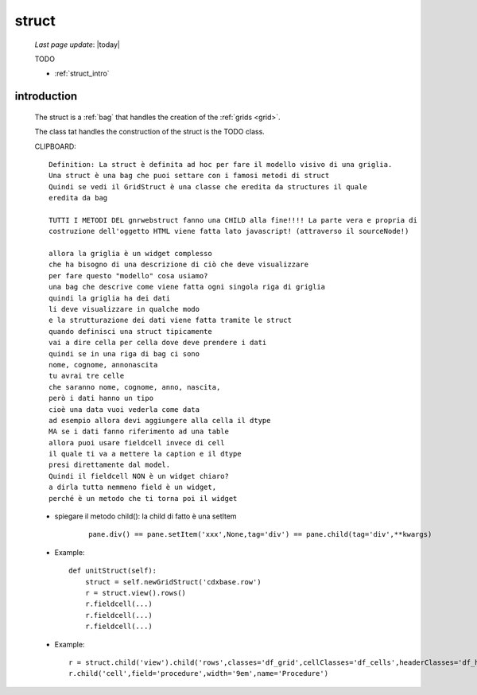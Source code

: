 .. _struct:

======
struct
======

    *Last page update*: |today|
    
    TODO
    
    * :ref:`struct_intro`
    
.. _struct_intro:

introduction
============

    The struct is a :ref:`bag` that handles the creation of the :ref:`grids <grid>`.
    
    The class tat handles the construction of the struct is the TODO class.
    
    
    CLIPBOARD::
    
      Definition: La struct è definita ad hoc per fare il modello visivo di una griglia.
      Una struct è una bag che puoi settare con i famosi metodi di struct
      Quindi se vedi il GridStruct è una classe che eredita da structures il quale
      eredita da bag
      
      TUTTI I METODI DEL gnrwebstruct fanno una CHILD alla fine!!!! La parte vera e propria di
      costruzione dell'oggetto HTML viene fatta lato javascript! (attraverso il sourceNode!)
      
      allora la griglia è un widget complesso
      che ha bisogno di una descrizione di ciò che deve visualizzare
      per fare questo "modello" cosa usiamo?
      una bag che descrive come viene fatta ogni singola riga di griglia
      quindi la griglia ha dei dati
      li deve visualizzare in qualche modo
      e la strutturazione dei dati viene fatta tramite le struct
      quando definisci una struct tipicamente
      vai a dire cella per cella dove deve prendere i dati
      quindi se in una riga di bag ci sono
      nome, cognome, annonascita
      tu avrai tre celle
      che saranno nome, cognome, anno, nascita,
      però i dati hanno un tipo
      cioè una data vuoi vederla come data
      ad esempio allora devi aggiungere alla cella il dtype
      MA se i dati fanno riferimento ad una table
      allora puoi usare fieldcell invece di cell
      il quale ti va a mettere la caption e il dtype
      presi direttamente dal model.
      Quindi il fieldcell NON è un widget chiaro?
      a dirla tutta nemmeno field è un widget,
      perché è un metodo che ti torna poi il widget
      
    * spiegare il metodo child(): la child di fatto è una setItem
    
        ::
        
            pane.div() == pane.setItem('xxx',None,tag='div') == pane.child(tag='div',**kwargs)
    
    * Example::
    
        def unitStruct(self):
            struct = self.newGridStruct('cdxbase.row')
            r = struct.view().rows()
            r.fieldcell(...)
            r.fieldcell(...)
            r.fieldcell(...)
            
    * Example::
    
        r = struct.child('view').child('rows',classes='df_grid',cellClasses='df_cells',headerClasses='df_headers')
        r.child('cell',field='procedure',width='9em',name='Procedure')